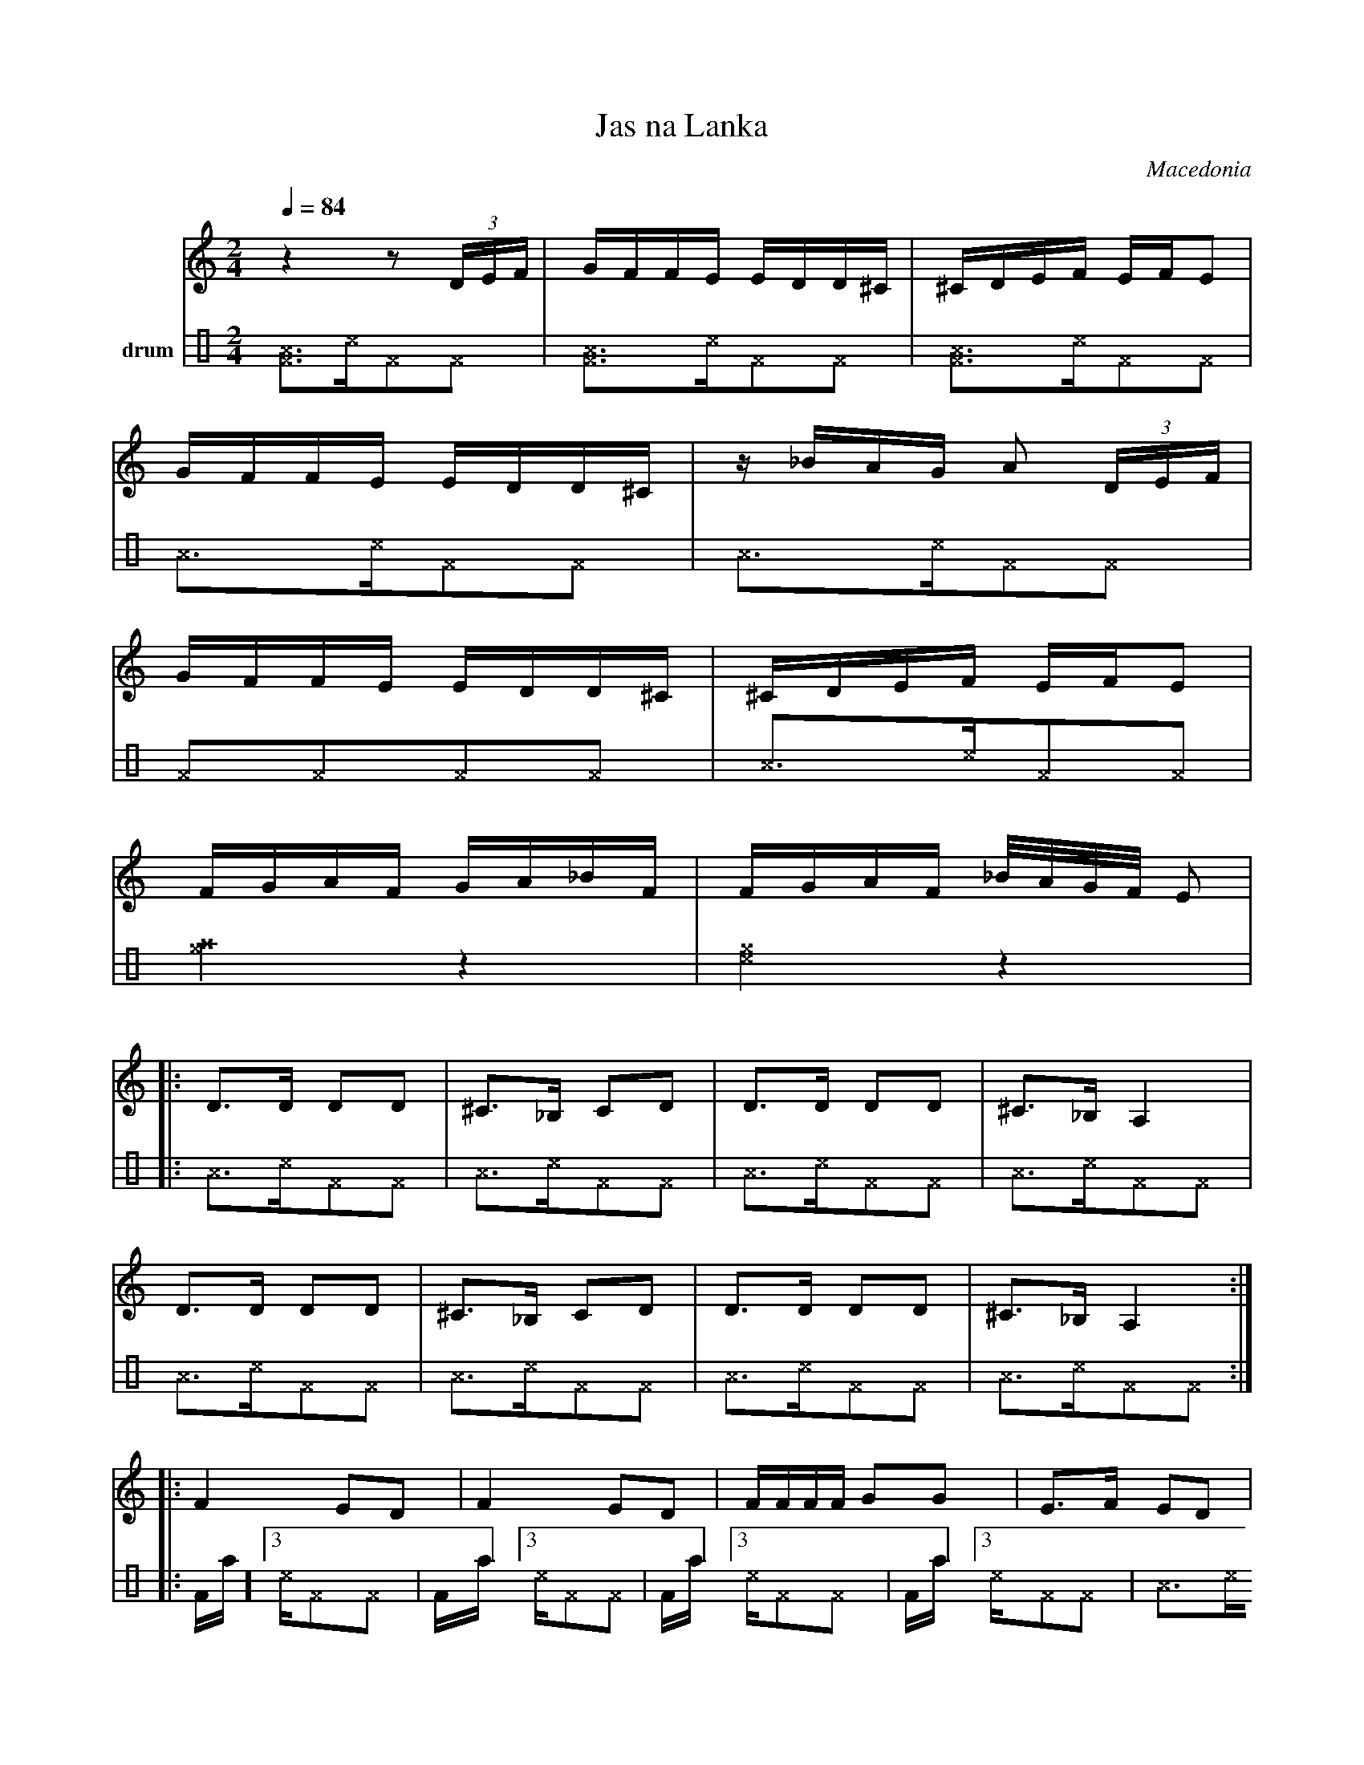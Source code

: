 X: 427
T: Jas na Lanka
O: Macedonia
F: http://www.youtube.com/watch?v=crcL1F_4aAU
F: http://www.youtube.com/watch?v=UTAsuwZ3eHA
M: 2/4
L: 1/16
K: Am
V:1
Q: 1/4=84
z4 z2 (3DEF |GFFE EDD^C|^CDEF EFE2|
GFFE EDD^C |z_BAG A2 (3DEF|
GFFE EDD^C |^CDEF EFE2|
FGAF GA_BF |FGAF _B/A/G/F/ E2|
L:1/8
|:D3/2D/ DD|^C3/2_B,/ CD|D3/2D/ DD|^C3/2_B,/ A,2|
D3/2D/ DD|^C3/2_B,/ CD|D3/2D/ DD|^C3/2_B,/ A,2:|
|:F2 ED|F2 ED|F/F/F/F/ GG|E3/2F/ ED|
D/D/D/D/ EE|^C2 _B,A,|E/D/D/^C/ C_B,|A,2z2:|
V:3 name=drum clef=perc stafflines=4
K: none
L:1/16
%%MIDI channel 10
%%MIDI drummap ^F 66 % Low Timbale
%%MIDI drummap ^c 35 % Acoustic Bass Drum
%%MIDI drummap ^e 65 % High Timbale
%%MIDI drummap ^A 47 % Low-Mid Tom
[^A^F]3^c^F2^F2 |[^A^F]3^c^F2^F2 |[^A^F]3^c^F2^F2 |
^A3^c^F2^F2 |^A3^c^F2^F2 |
^F2^F2^F2^F2 |^A3^c^F2^F2 |
[^e^f]4z4 |[^e^c]4z4 |
|:^A3^c^F2^F2 |^A3^c^F2^F2 |^A3^c^F2^F2 |^A3^c^F2^F2 |
^A3^c^F2^F2 |^A3^c^F2^F2 |^A3^c^F2^F2 |^A3^c^F2^F2 :|
|:^[Ff]3^c^F2^F2 |^[Ff]3^c^F2^F2 |^[Ff]3^c^F2^F2 |^[Ff]3^c^F2^F2 |
^A3^c^F2^F2 |^A3^c^F2^F2 |^A3^c^F2^F2 |^A3^c^F2^F2 :|
